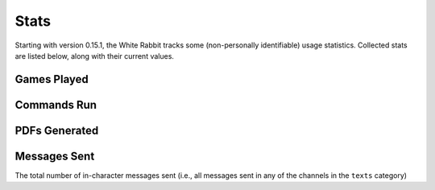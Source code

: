 ****************
Stats
****************

Starting with version 0.15.1, the White Rabbit tracks some
(non-personally identifiable) usage statistics. Collected stats are listed
below, along with their current values.


Games Played
====================

.. image:: https://img.shields.io/badge/dynamic/json?color=blue&label=Alices%20Found&query=value&url=https%3A%2F%2Fapi.countapi.xyz%2Fget%2Fwhite-rabbit-bot%2Fgames-played
   :alt: Alices Found


Commands Run
====================

.. image:: https://img.shields.io/badge/dynamic/json?color=blue&label=Commands%20Run&query=value&url=https%3A%2F%2Fapi.countapi.xyz%2Fget%2Fwhite-rabbit-bot%2Fcommands-run
   :alt: Commands Run


PDFs Generated
====================

.. image:: https://img.shields.io/badge/dynamic/json?color=blue&label=PDFs%20Created&query=value&url=https%3A%2F%2Fapi.countapi.xyz%2Fget%2Fwhite-rabbit-bot%2Fpdfs-created
   :alt: PDFs Created


Messages Sent
======================

.. image:: https://img.shields.io/badge/dynamic/json?color=blue&label=Messages%20Sent&query=value&url=https%3A%2F%2Fapi.countapi.xyz%2Fget%2Fwhite-rabbit-bot%2Fplayer-messages
   :alt: Messages Sent

The total number of in-character messages sent (i.e., all messages sent in any
of the channels in the ``texts`` category)
